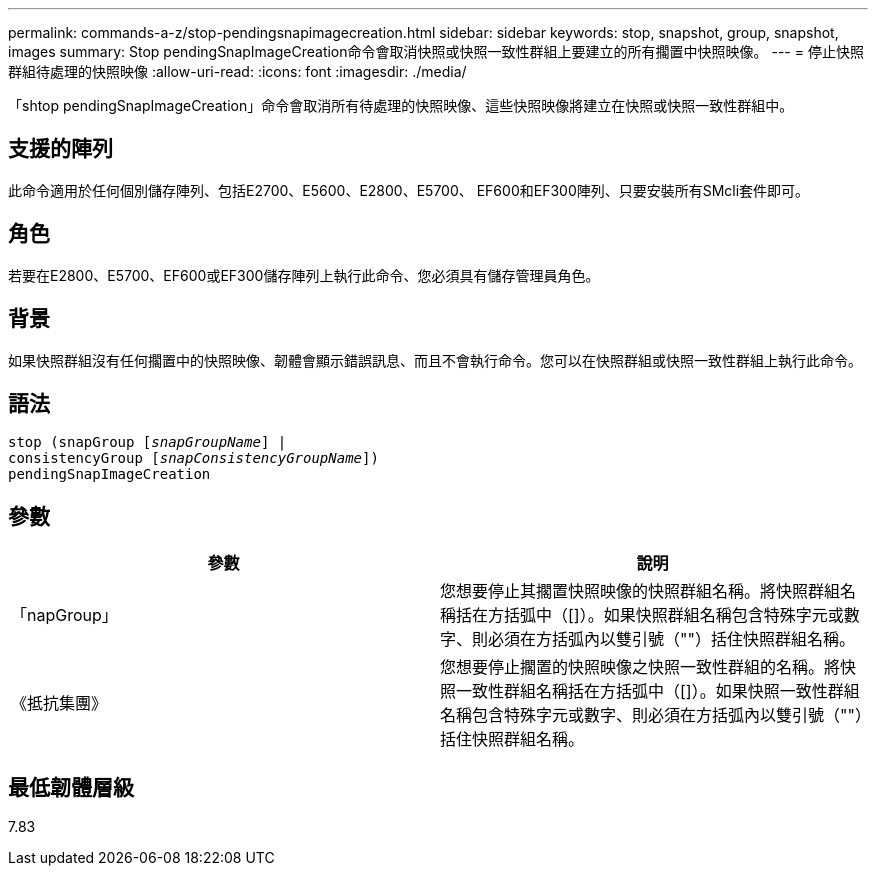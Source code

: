 ---
permalink: commands-a-z/stop-pendingsnapimagecreation.html 
sidebar: sidebar 
keywords: stop, snapshot, group, snapshot, images 
summary: Stop pendingSnapImageCreation命令會取消快照或快照一致性群組上要建立的所有擱置中快照映像。 
---
= 停止快照群組待處理的快照映像
:allow-uri-read: 
:icons: font
:imagesdir: ./media/


[role="lead"]
「shtop pendingSnapImageCreation」命令會取消所有待處理的快照映像、這些快照映像將建立在快照或快照一致性群組中。



== 支援的陣列

此命令適用於任何個別儲存陣列、包括E2700、E5600、E2800、E5700、 EF600和EF300陣列、只要安裝所有SMcli套件即可。



== 角色

若要在E2800、E5700、EF600或EF300儲存陣列上執行此命令、您必須具有儲存管理員角色。



== 背景

如果快照群組沒有任何擱置中的快照映像、韌體會顯示錯誤訊息、而且不會執行命令。您可以在快照群組或快照一致性群組上執行此命令。



== 語法

[listing, subs="+macros"]
----
stop (snapGroup pass:quotes[[_snapGroupName_]] |
consistencyGroup pass:quotes[[_snapConsistencyGroupName_]])
pendingSnapImageCreation
----


== 參數

[cols="2*"]
|===
| 參數 | 說明 


 a| 
「napGroup」
 a| 
您想要停止其擱置快照映像的快照群組名稱。將快照群組名稱括在方括弧中（[]）。如果快照群組名稱包含特殊字元或數字、則必須在方括弧內以雙引號（""）括住快照群組名稱。



 a| 
《抵抗集團》
 a| 
您想要停止擱置的快照映像之快照一致性群組的名稱。將快照一致性群組名稱括在方括弧中（[]）。如果快照一致性群組名稱包含特殊字元或數字、則必須在方括弧內以雙引號（""）括住快照群組名稱。

|===


== 最低韌體層級

7.83

